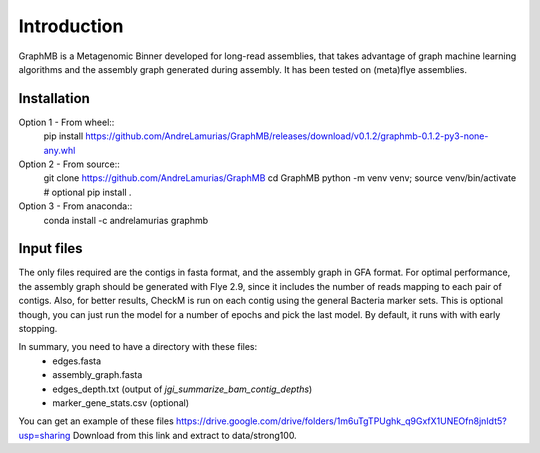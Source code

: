 Introduction
============

GraphMB is a Metagenomic Binner developed for long-read assemblies, that takes advantage of graph machine learning 
algorithms and the assembly graph generated during assembly.
It has been tested on (meta)flye assemblies.

Installation
************

Option 1 - From wheel::
    pip install https://github.com/AndreLamurias/GraphMB/releases/download/v0.1.2/graphmb-0.1.2-py3-none-any.whl


Option 2 - From source::
    git clone https://github.com/AndreLamurias/GraphMB
    cd GraphMB
    python -m venv venv; source venv/bin/activate # optional
    pip install .


Option 3 - From anaconda::
    conda install -c andrelamurias graphmb


Input files
***********
The only files required are the contigs in fasta format, and the assembly graph in GFA format. For optimal performance,
the assembly graph should be generated with Flye 2.9, since it includes the number of reads mapping to each pair of
contigs. Also, for better results, CheckM is run on each contig using the general Bacteria marker sets. This is optional
though, you can just run the model for a number of epochs and pick the last model. 
By default, it runs with with early stopping.

In summary, you need to have a directory with these files:
    - edges.fasta
    - assembly_graph.fasta
    - edges_depth.txt (output of `jgi_summarize_bam_contig_depths`)
    - marker_gene_stats.csv (optional)

You can get an example of these files https://drive.google.com/drive/folders/1m6uTgTPUghk_q9GxfX1UNEOfn8jnIdt5?usp=sharing
Download from this link and extract to data/strong100.

